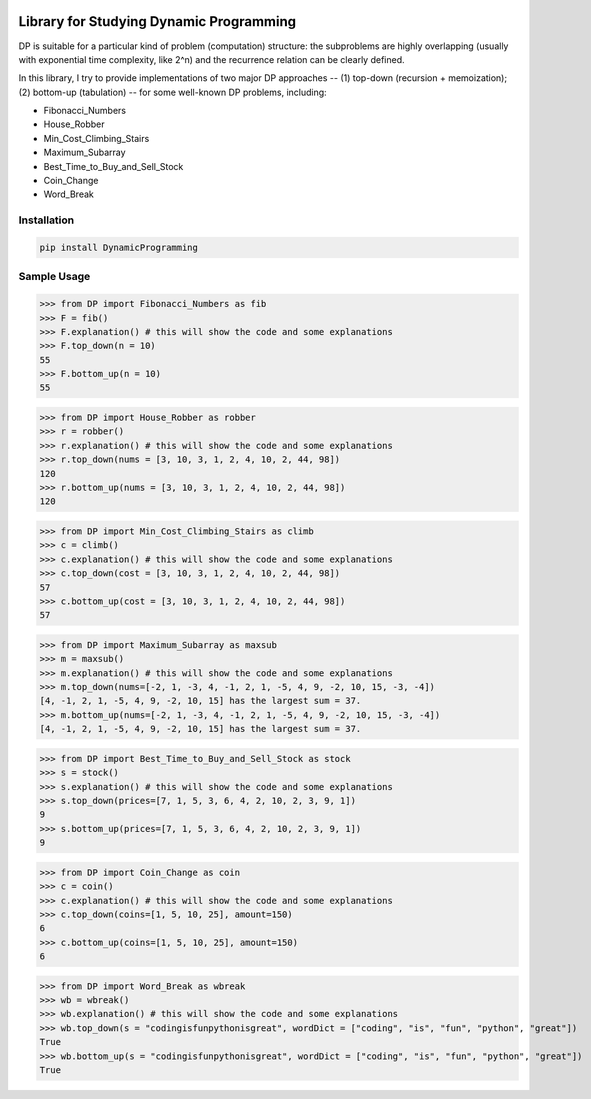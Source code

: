 .. -*- mode: rst -*-

|BuildTest|_ |PyPi|_ |License|_ |Downloads|_ |PythonVersion|_

.. |BuildTest| image:: https://travis-ci.com/daniel-yj-yang/DynamicProgramming.svg?branch=main
.. _BuildTest: https://app.travis-ci.com/github/daniel-yj-yang/DynamicProgramming

.. |PythonVersion| image:: https://img.shields.io/badge/python-3.8%20%7C%203.9-blue
.. _PythonVersion: https://img.shields.io/badge/python-3.8%20%7C%203.9-blue

.. |PyPi| image:: https://img.shields.io/pypi/v/DynamicProgramming
.. _PyPi: https://pypi.python.org/pypi/DynamicProgramming

.. |Downloads| image:: https://pepy.tech/badge/DynamicProgramming
.. _Downloads: https://pepy.tech/project/DynamicProgramming

.. |License| image:: https://img.shields.io/pypi/l/DynamicProgramming
.. _License: https://pypi.python.org/pypi/DynamicProgramming


========================================
Library for Studying Dynamic Programming
========================================

DP is suitable for a particular kind of problem (computation) structure: the subproblems are highly overlapping (usually with exponential time complexity, like 2^n) and the recurrence relation can be clearly defined.

In this library, I try to provide implementations of two major DP approaches -- (1) top-down (recursion + memoization); (2) bottom-up (tabulation) -- for some well-known DP problems, including:

- Fibonacci_Numbers
- House_Robber
- Min_Cost_Climbing_Stairs
- Maximum_Subarray
- Best_Time_to_Buy_and_Sell_Stock
- Coin_Change
- Word_Break


Installation
------------

.. code-block::

   pip install DynamicProgramming


Sample Usage
------------

>>> from DP import Fibonacci_Numbers as fib
>>> F = fib()
>>> F.explanation() # this will show the code and some explanations 
>>> F.top_down(n = 10)
55
>>> F.bottom_up(n = 10)
55

>>> from DP import House_Robber as robber
>>> r = robber()
>>> r.explanation() # this will show the code and some explanations 
>>> r.top_down(nums = [3, 10, 3, 1, 2, 4, 10, 2, 44, 98])
120
>>> r.bottom_up(nums = [3, 10, 3, 1, 2, 4, 10, 2, 44, 98])
120

>>> from DP import Min_Cost_Climbing_Stairs as climb
>>> c = climb()
>>> c.explanation() # this will show the code and some explanations 
>>> c.top_down(cost = [3, 10, 3, 1, 2, 4, 10, 2, 44, 98])
57
>>> c.bottom_up(cost = [3, 10, 3, 1, 2, 4, 10, 2, 44, 98])
57

>>> from DP import Maximum_Subarray as maxsub
>>> m = maxsub()
>>> m.explanation() # this will show the code and some explanations 
>>> m.top_down(nums=[-2, 1, -3, 4, -1, 2, 1, -5, 4, 9, -2, 10, 15, -3, -4])
[4, -1, 2, 1, -5, 4, 9, -2, 10, 15] has the largest sum = 37.
>>> m.bottom_up(nums=[-2, 1, -3, 4, -1, 2, 1, -5, 4, 9, -2, 10, 15, -3, -4])
[4, -1, 2, 1, -5, 4, 9, -2, 10, 15] has the largest sum = 37.

>>> from DP import Best_Time_to_Buy_and_Sell_Stock as stock
>>> s = stock()
>>> s.explanation() # this will show the code and some explanations 
>>> s.top_down(prices=[7, 1, 5, 3, 6, 4, 2, 10, 2, 3, 9, 1])
9
>>> s.bottom_up(prices=[7, 1, 5, 3, 6, 4, 2, 10, 2, 3, 9, 1])
9

>>> from DP import Coin_Change as coin
>>> c = coin()
>>> c.explanation() # this will show the code and some explanations 
>>> c.top_down(coins=[1, 5, 10, 25], amount=150)
6
>>> c.bottom_up(coins=[1, 5, 10, 25], amount=150)
6

>>> from DP import Word_Break as wbreak
>>> wb = wbreak()
>>> wb.explanation() # this will show the code and some explanations 
>>> wb.top_down(s = "codingisfunpythonisgreat", wordDict = ["coding", "is", "fun", "python", "great"])
True
>>> wb.bottom_up(s = "codingisfunpythonisgreat", wordDict = ["coding", "is", "fun", "python", "great"])
True
